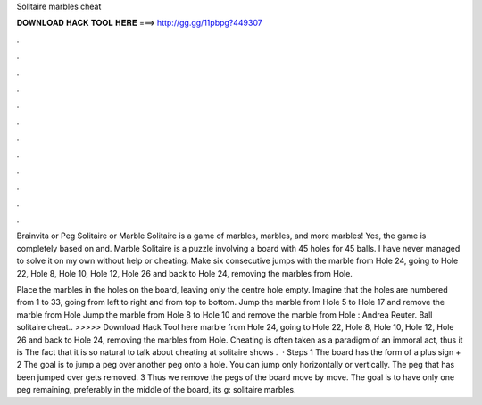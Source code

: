 Solitaire marbles cheat



𝐃𝐎𝐖𝐍𝐋𝐎𝐀𝐃 𝐇𝐀𝐂𝐊 𝐓𝐎𝐎𝐋 𝐇𝐄𝐑𝐄 ===> http://gg.gg/11pbpg?449307



.



.



.



.



.



.



.



.



.



.



.



.

Brainvita or Peg Solitaire or Marble Solitaire is a game of marbles, marbles, and more marbles! Yes, the game is completely based on and. Marble Solitaire is a puzzle involving a board with 45 holes for 45 balls. I have never managed to solve it on my own without help or cheating. Make six consecutive jumps with the marble from Hole 24, going to Hole 22, Hole 8, Hole 10, Hole 12, Hole 26 and back to Hole 24, removing the marbles from Hole.

Place the marbles in the holes on the board, leaving only the centre hole empty. Imagine that the holes are numbered from 1 to 33, going from left to right and from top to bottom. Jump the marble from Hole 5 to Hole 17 and remove the marble from Hole Jump the marble from Hole 8 to Hole 10 and remove the marble from Hole : Andrea Reuter. Ball solitaire cheat.. >>>>> Download Hack Tool here marble from Hole 24, going to Hole 22, Hole 8, Hole 10, Hole 12, Hole 26 and back to Hole 24, removing the marbles from Hole. Cheating is often taken as a paradigm of an immoral act, thus it is The fact that it is so natural to talk about cheating at solitaire shows .  · Steps 1 The board has the form of a plus sign + 2 The goal is to jump a peg over another peg onto a hole. You can jump only horizontally or vertically. The peg that has been jumped over gets removed. 3 Thus we remove the pegs of the board move by move. The goal is to have only one peg remaining, preferably in the middle of the board, its g: solitaire marbles.
